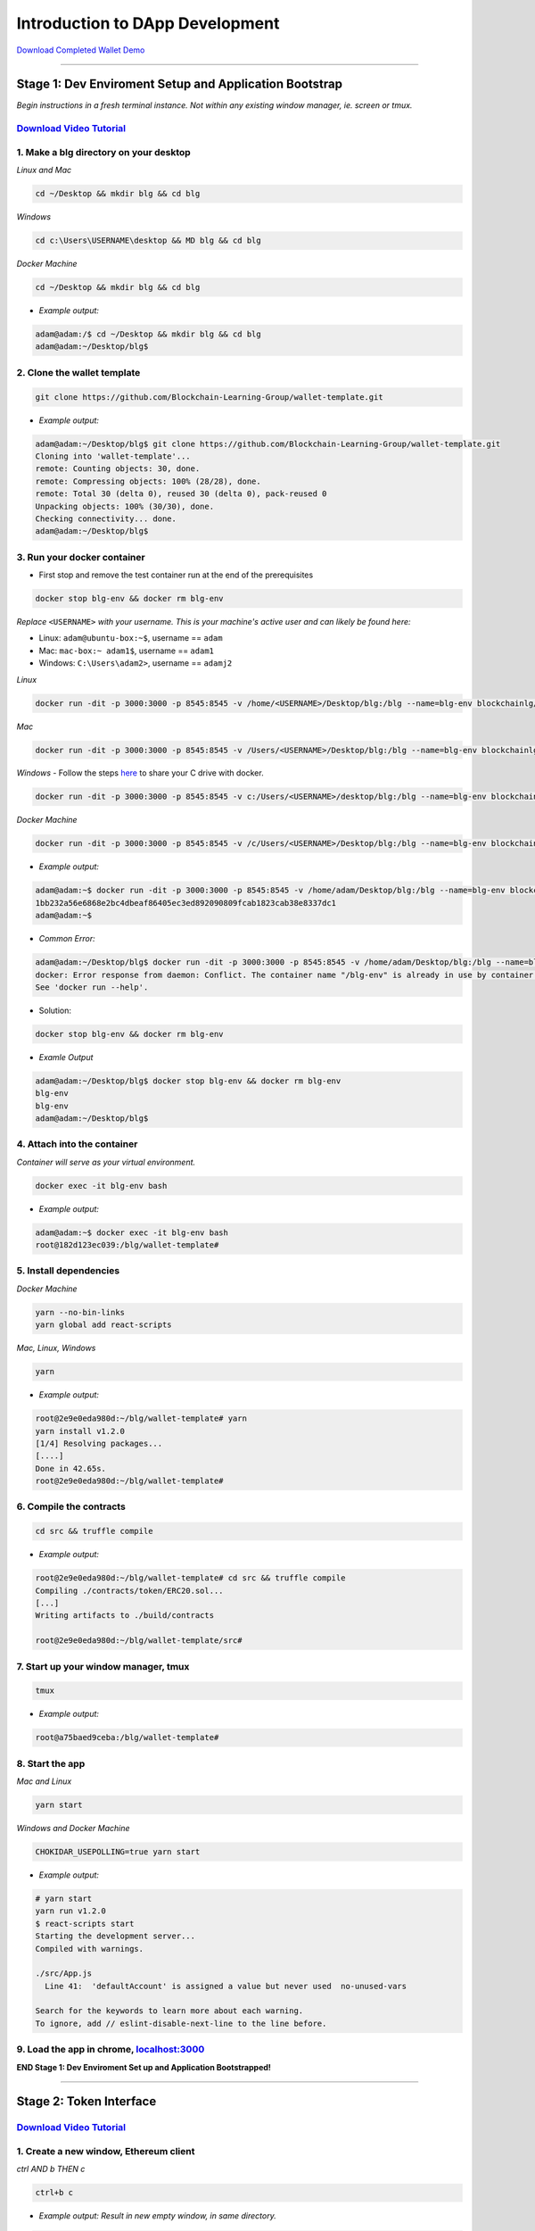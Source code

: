 =======================
Introduction to DApp Development
=======================

`Download Completed Wallet Demo <https://github.com/Blockchain-Learning-Group/dapp-fundamentals/raw/master/course-content/video-tutorials/wallet.mp4>`_

----

Stage 1: Dev Enviroment Setup and Application Bootstrap
=======================================================
*Begin instructions in a fresh terminal instance.  Not within any existing window manager, ie. screen or tmux.*

`Download Video Tutorial <https://github.com/Blockchain-Learning-Group/dapp-fundamentals/blob/master/solutions/Wallet/02_video_tutorials/02-stage-1-01.mp4?raw=true>`_
------------------------

1. Make a blg directory on your desktop
---------------------------------------
*Linux and Mac*

.. code-block:: bash

  cd ~/Desktop && mkdir blg && cd blg

*Windows*

.. code-block:: bash

  cd c:\Users\USERNAME\desktop && MD blg && cd blg

*Docker Machine*

.. code-block:: bash

  cd ~/Desktop && mkdir blg && cd blg

- *Example output:*

.. code-block:: bash

  adam@adam:/$ cd ~/Desktop && mkdir blg && cd blg
  adam@adam:~/Desktop/blg$

2. Clone the wallet template
----------------------------

.. code-block:: bash

  git clone https://github.com/Blockchain-Learning-Group/wallet-template.git

- *Example output:*

.. code-block:: console

  adam@adam:~/Desktop/blg$ git clone https://github.com/Blockchain-Learning-Group/wallet-template.git
  Cloning into 'wallet-template'...
  remote: Counting objects: 30, done.
  remote: Compressing objects: 100% (28/28), done.
  remote: Total 30 (delta 0), reused 30 (delta 0), pack-reused 0
  Unpacking objects: 100% (30/30), done.
  Checking connectivity... done.
  adam@adam:~/Desktop/blg$

3. Run your docker container
----------------------------
- First stop and remove the test container run at the end of the prerequisites

.. code-block:: bash

  docker stop blg-env && docker rm blg-env

*Replace* ``<USERNAME>`` *with your username. This is your machine's active user and can likely be found here:*

- Linux: ``adam@ubuntu-box:~$``, username == ``adam``

- Mac: ``mac-box:~ adam1$``, username == ``adam1``

- Windows: ``C:\Users\adam2>``, username == ``adamj2``

*Linux*

.. code-block:: bash

  docker run -dit -p 3000:3000 -p 8545:8545 -v /home/<USERNAME>/Desktop/blg:/blg --name=blg-env blockchainlg/dapp-dev-env

*Mac*

.. code-block:: bash

  docker run -dit -p 3000:3000 -p 8545:8545 -v /Users/<USERNAME>/Desktop/blg:/blg --name=blg-env blockchainlg/dapp-dev-env

*Windows*
- Follow the steps `here <https://rominirani.com/docker-on-windows-mounting-host-directories-d96f3f056a2c>`_ to share your C drive with docker.

.. code-block:: bash

  docker run -dit -p 3000:3000 -p 8545:8545 -v c:/Users/<USERNAME>/desktop/blg:/blg --name=blg-env blockchainlg/dapp-dev-env

*Docker Machine*

.. code-block:: bash

  docker run -dit -p 3000:3000 -p 8545:8545 -v /c/Users/<USERNAME>/Desktop/blg:/blg --name=blg-env blockchainlg/dapp-dev-env

- *Example output:*

.. code-block:: console

  adam@adam:~$ docker run -dit -p 3000:3000 -p 8545:8545 -v /home/adam/Desktop/blg:/blg --name=blg-env blockchainlg/dapp-dev-env
  1bb232a56e6868e2bc4dbeaf86405ec3ed892090809fcab1823cab38e8337dc1
  adam@adam:~$

- *Common Error:*

.. code-block:: console

  adam@adam:~/Desktop/blg$ docker run -dit -p 3000:3000 -p 8545:8545 -v /home/adam/Desktop/blg:/blg --name=blg-env blockchainlg/dapp-dev-env
  docker: Error response from daemon: Conflict. The container name "/blg-env" is already in use by container "9c52f3787e28c64b197e22ec509fb2a73cd5066543ec6345956e11b6e69ba41c". You have to remove (or rename) that container to be able to reuse that name.
  See 'docker run --help'.

- Solution:

.. code-block:: bash

  docker stop blg-env && docker rm blg-env

- *Examle Output*

.. code-block:: console

  adam@adam:~/Desktop/blg$ docker stop blg-env && docker rm blg-env
  blg-env
  blg-env
  adam@adam:~/Desktop/blg$

4. Attach into the container
----------------------------

*Container will serve as your virtual environment.*

.. code-block:: bash

  docker exec -it blg-env bash

- *Example output:*

.. code-block:: console

  adam@adam:~$ docker exec -it blg-env bash
  root@182d123ec039:/blg/wallet-template#

5. Install dependencies
-----------------------

*Docker Machine*

.. code-block:: bash

  yarn --no-bin-links
  yarn global add react-scripts


*Mac, Linux, Windows*

.. code-block:: bash

  yarn

- *Example output:*

.. code-block:: console

  root@2e9e0eda980d:~/blg/wallet-template# yarn
  yarn install v1.2.0
  [1/4] Resolving packages...
  [....]
  Done in 42.65s.
  root@2e9e0eda980d:~/blg/wallet-template#

6. Compile the contracts
------------------------

.. code-block:: bash

  cd src && truffle compile

- *Example output:*

.. code-block:: console

  root@2e9e0eda980d:~/blg/wallet-template# cd src && truffle compile
  Compiling ./contracts/token/ERC20.sol...
  [...]
  Writing artifacts to ./build/contracts

  root@2e9e0eda980d:~/blg/wallet-template/src#

7. Start up your window manager, tmux
-------------------------------------

.. code-block:: bash

  tmux

- *Example output:*

.. code-block:: bash

  root@a75baed9ceba:/blg/wallet-template#

8. Start the app
----------------

*Mac and Linux*

.. code-block:: bash

  yarn start

*Windows and Docker Machine*

.. code-block:: bash

  CHOKIDAR_USEPOLLING=true yarn start

- *Example output:*

.. code-block:: console

  # yarn start
  yarn run v1.2.0
  $ react-scripts start
  Starting the development server...
  Compiled with warnings.

  ./src/App.js
    Line 41:  'defaultAccount' is assigned a value but never used  no-unused-vars

  Search for the keywords to learn more about each warning.
  To ignore, add // eslint-disable-next-line to the line before.

9. Load the app in chrome, `localhost:3000 <http://localhost:3000/>`_
-------------------------------------------------------------------

.. image:: https://raw.githubusercontent.com/Blockchain-Learning-Group/dapp-fundamentals/master/solutions/Wallet/02-stage-1.png
   :target: index.html

**END Stage 1: Dev Enviroment Set up and Application Bootstrapped!**

----

Stage 2: Token Interface
==============================

`Download Video Tutorial <https://github.com/Blockchain-Learning-Group/dapp-fundamentals/blob/master/solutions/Wallet/02_video_tutorials/02-stage-2-01.mp4?raw=true>`_
------------------------

1. Create a new window, Ethereum client
---------------------------------------

*ctrl AND b THEN c*

.. code-block:: bash

  ctrl+b c

- *Example output: Result in new empty window, in same directory.*

.. code-block:: console

  #

2. Start up your Ethereum client, testrpc
-----------------------------------------

.. code-block:: bash

  testrpc

- *Example output:*
.. code-block:: console

  # testrpc
  EthereumJS TestRPC v4.1.3 (ganache-core: 1.1.3)
  [...]
  Listening on localhost:8545

3. Create a new window, Truffle
-------------------------------
*ctrl AND b THEN c*

.. code-block:: bash

  ctrl+b c

- *Example output: Result in new empty window, in same directory.*

.. code-block:: console

  #

4. Test Your Token contract
---------------------------
*contracts/Token.sol has been provided or do update it with the Token that was completed at the end of Day 1.*
*Also one test file has been provided to confirm the mint method was implemented correctly.*

.. code-block:: bash

  truffle test

- *Example output:*

.. code-block:: console

  # truffle test
  Using network 'development'.
    Contract: Token.mint()
      � should mint new tokens and allocate to user. (416ms)
      � should return false and LogErrorString when not from owner. (379ms)
      � should return false and LogErrorString when minting a value of 0. (318ms)
    3 passing (1s)
  #

5. Refresh your chrome browser and open up the developer console
----------------------------------------------------------------
``right click => inspect``

.. note::
  Error should be present: ``Token has not been deployed to the detected network.``

6. Deploy your Token
--------------------

.. code-block:: bash

  truffle migrate

- *Example output:*

.. code-block:: console

  # truffle migrate
  Using network 'development'.

  Running migration: 1_initial_migration.js
    Deploying Migrations...
    ... 0x26ff3f480502a228f34363e938289c3164edf8bc49c75f5d6d9623a05da92dbf
    Migrations: 0x3e47fad1423cbf6bd97fee18ae2de546b0e9188a
  Saving successful migration to network...
    ... 0x19a7a819df452847f34815e2573765be8c26bac43b1c10d3b7528e6d952ac02c
  Saving artifacts...
  Running migration: 2_deploy_contracts.js
    Deploying Token...
    ... 0x4a69e7840d0f96067964fb515ffea1a04a98fc5759849d3308584af4770c8f7b
    Token: 0xd58c6b5e848d70fd94693a370045968c0bc762a7
  Saving successful migration to network...
    ... 0xd1e9bef5f19bb37daa200d7e563f4fa438da60dbc349f408d1982f8626b3c202
  Saving artifacts...
  #

7. Refresh chrome, server may already have done so.
---------------------------------------------------
*View in the developer console the token instance is now present*

- *Example output:*

.. code-block:: bash

  Contract {_eth: Eth, transactionHash: null, address: "0xd58c6b5e848d70fd94693a370045968c0bc762a7", abi: Array[20]}

.. image:: https://raw.githubusercontent.com/Blockchain-Learning-Group/dapp-fundamentals/master/solutions/Wallet/02-stage-2.png
  :target: index.html

**END Stage 2: Token Interface**

----

Stage 3: Token Interaction - GET
================================

**Time to start coding!**

`Download Video Tutorial <https://github.com/Blockchain-Learning-Group/dapp-fundamentals/blob/master/solutions/Wallet/02_video_tutorials/02-stage-3-01.mp4?raw=true>`_
------------------------

1. Open up the repo ``~/Desktop/blg/wallet-template`` in a text editor of your choice
---------------------------------------------------------------------------------

2. Set the default account's ether balance, `wallet-template/src/App.js#L55 <https://github.com/Blockchain-Learning-Group/wallet-eod2/blob/6095b3cad3b3aff0628c17f52cba15c8f2171ece/src/App.js#L55>`_
---------------------------------------------------------------------------

.. code-block:: javascript

  this.web3.eth.getBalance(defaultAccount, (err, ethBalance) => {
    this.setState({ ethBalance })
  })

3. Set the default account's token balance, `wallet-template/src/App.js#L74 <https://github.com/Blockchain-Learning-Group/wallet-eod2/blob/274116cb3b1d335282b3b9058067b34d758605e5/src/App.js#L74`_
---------------------------------------------------------------------------

.. code-block:: javascript

  token.balanceOf(defaultAccount, (err, tokenBalance) => {
    this.setState({ tokenBalance })
  })

4. Set the token's symbol, `wallet-template/src/App.js#L81 <https://github.com/Blockchain-Learning-Group/wallet-eod2/blob/274116cb3b1d335282b3b9058067b34d758605e5/src/App.js#L81`_
----------------------------------------------------------

.. code-block:: javascript

  token.symbol((err, tokenSymbol) => {
    this.setState({ tokenSymbol })
  })

5. Set the token's decimal places, `wallet-template/src/App.js#L88 <https://github.com/Blockchain-Learning-Group/wallet-eod2/blob/274116cb3b1d335282b3b9058067b34d758605e5/src/App.js#L88)`_
------------------------------------------------------------------

.. code-block:: javascript

  token.decimals((err, tokenDecimals) => {
    this.setState({ tokenDecimals })
  })

6. View the default account balances and token information in your browser!
---------------------------------------------------------------------------

.. image:: https://raw.githubusercontent.com/Blockchain-Learning-Group/dapp-fundamentals/master/solutions/Wallet/02-stage-3.png
  :target: index.html

**END Stage 3: Token Interaction - GET**

----

Stage 4: Token Interaction - Mint Tokens
==============================

`Download Video Tutorial <https://github.com/Blockchain-Learning-Group/dapp-fundamentals/blob/master/solutions/Wallet/02_video_tutorials/02-stage-4-01.mp4?raw=true>`_
------------------------

1. Add a method to mint tokens, sending a transaction to the token contract. `wallet-template/src/App.js#L155 <https://github.com/Blockchain-Learning-Group/wallet-eod2/blob/734732d713514efcdb125e27d1cb3409757c1a93/src/App.js#L170)`_
---------------------------------------------------------------------------

.. code-block:: javascript

  this.state.token.mint(
    user,
    amount*10**this.state.tokenDecimals, // Convert to correct decimal places
    { from: this.web3.eth.accounts[this.state.defaultAccount] },
    (err, res) => {
      if (err) console.error(err)
      else console.log(res)
    }
  )

2. In the GUI mint tokens to available accounts.
------------------------------------------------

.. note::
  Note transaction hash in develop console
  Note the transaction is sent from the current default account and only the contract owner, account 0, has permission to do so.
  *Example trasnaction hash:* ``0x4b396191e87c31a02e80160cb6a2661da6086c073f6e91e9bd1f796e29b0c983``

3. Refresh chrome and view the account's balance of shiny new tokens!
---------------------------------------------------------------------

.. image:: https://raw.githubusercontent.com/Blockchain-Learning-Group/dapp-fundamentals/master/solutions/Wallet/02-stage-4.png
  :target: index.html

.. image::  <https://raw.githubusercontent.com/Blockchain-Learning-Group/dapp-fundamentals/master/solutions/Wallet/02-stage-4-2.png
  :target: index.html

**END Stage 4: Token Interaction - Mint Tokens**

----

Stage 5: Events
==============================

`Download Video Tutorial <https://github.com/Blockchain-Learning-Group/dapp-fundamentals/blob/master/solutions/Wallet/02_video_tutorials/02-stage-5-01.mp4?raw=true>`_
------------------------

1. Add an event to listen for when tokens are minted, `wallet-template/src/App.js#L131 <https://github.com/Blockchain-Learning-Group/wallet-eod2/blob/734732d713514efcdb125e27d1cb3409757c1a93/src/App.js#L135)`_
--------------------------------------------------------------------------------------

.. code-block:: javascript

  this.state.token.LogTokensMinted({ fromBlock: 'latest', toBlock: 'latest' })
  .watch((err, res) => {
    console.log(`Tokens Minted! TxHash: https://kovan.etherscan.io/tx/${res.transactionHash}`)
    this.loadAccountBalances(this.web3.eth.accounts[this.state.defaultAccount])
  })

2. Update the default account's token balance when the event is fired.`wallet-template/src/App.js#L115 <https://github.com/Blockchain-Learning-Group/wallet-eod2/blob/274116cb3b1d335282b3b9058067b34d758605e5/src/App.js#L115`_
-------------------------------------------------------------------------------------------------------

.. code-block:: javascript

  this.state.token.balanceOf(account, (err, tokenBalance) => {
    this.setState({ tokenBalance })
  })

3. Update the default account's ETH balance when the event is fired. `wallet-template/src/App.js#L122 <https://github.com/Blockchain-Learning-Group/wallet-eod2/blob/274116cb3b1d335282b3b9058067b34d758605e5/src/App.js#L122`_
-----------------------------------------------------------------------------------------------------

.. code-block:: javascript

  this.web3.eth.getBalance(account, (err, ethBalance) => {
    this.setState({ ethBalance })
  })


4. Load the contract events, `wallet-template/src/App.js#L95 <https://github.com/Blockchain-Learning-Group/wallet-eod2/blob/274116cb3b1d335282b3b9058067b34d758605e5/src/App.js#L95`_
------------------------------------------------------------

.. code-block:: javascript

  this.loadEventListeners()

5. Add another event listener to watch for errors, `wallet-template/src/App.js#L149 <https://github.com/Blockchain-Learning-Group/wallet-eod2/blob/734732d713514efcdb125e27d1cb3409757c1a93/src/App.js#L153`_
-----------------------------------------------------------------------------------

.. code-block:: javascript

  this.state.token.LogErrorString({ fromBlock: 'latest', toBlock: 'latest' })
  .watch((err, res) => {
    console.error(res.args.errorString)
  })

6. Mint tokens and view the log confirmation in the developer console and token and ETH balance updated!
--------------------------------------------------------------------------------------------------------
- Also mint tokens from an account that is not the owner and view the error message.

.. note::
  Note testrpc known bug where it will re-broadcast the latest event every time a new connection is made.  For example every time the browser refreshes in our case the event log will appear.

.. image:: https://raw.githubusercontent.com/Blockchain-Learning-Group/dapp-fundamentals/master/solutions/Wallet/02-stage-5.png
  :target: index.html

.. image:: https://raw.githubusercontent.com/Blockchain-Learning-Group/dapp-fundamentals/master/solutions/Wallet/02-stage-5-2.png
  :target: index.html

**END Stage 5: Events**

----

Stage 6: Transfer Tokens
========================

**Try this portion on your own!**

`Download Video Tutorial <https://github.com/Blockchain-Learning-Group/dapp-fundamentals/blob/master/solutions/Wallet/02_video_tutorials/02-stage-6-01.mp4?raw=true>`_
------------------------

The required components included:

1. Add the React transfer tokens form component. `Solution <https://github.com/Blockchain-Learning-Group/wallet-eod2/blob/734732d713514efcdb125e27d1cb3409757c1a93/src/App.js#L238>`_
----------------------------------------------------------

2. Complete the transfer method to send the transfer transaction. `Solution <https://github.com/Blockchain-Learning-Group/wallet-eod2/blob/734732d713514efcdb125e27d1cb3409757c1a93/src/App.js#L193>`_
---------------------------------------------------------------------------

3. Add an event listener to watch for token transfers. `Solution <https://github.com/Blockchain-Learning-Group/wallet-eod2/blob/734732d713514efcdb125e27d1cb3409757c1a93/src/App.js#L144>`_
----------------------------------------------------------------

**Finally transfer tokens between accounts and review balances.**

.. image:: https://raw.githubusercontent.com/Blockchain-Learning-Group/dapp-fundamentals/master/solutions/Wallet/02-stage-6.png
  :target: index.html

.. image:: https://raw.githubusercontent.com/Blockchain-Learning-Group/dapp-fundamentals/master/solutions/Wallet/02-stage-6-2.png
  :target: index.html

**END Stage 6: Transfer Tokens**

----

Bonus: Extend Your Wallet
=========================

1. Metamask Integration
-----------------------

- `Download Video Tutorial <https://github.com/Blockchain-Learning-Group/dapp-fundamentals/blob/master/solutions/Wallet/02_video_tutorials/02-bonus-metamask-integration.mp4?raw=true>`_
- Ensure Metamask is installed, unlocked and connected to the local client(localhost:8545).
- Fund your metamask account!

.. code-block:: console

  truffle console
  truffle(development> web3.eth.sendTransaction({ from: web3.eth.accounts[0], to: 'METAMASK_ADDRESS', value: 1e18 })

- Transfer tokens to your metamask account(from within the application).
- Add a conditional to use the Metamask web3 provider if present, `wallet-template/src/App.js#L35 <https://github.com/Blockchain-Learning-Group/exchange-eod3/blob/0779b46516bc5c697c5fb986cad1080b8c8121af/src/App.js#L49>`_

.. code-block:: javascript

  if (window.web3)
      this.web3 = new Web3(window.web3.currentProvider)
  else

- Refresh the browser and connect to your Metamask account. View your Metamask account now available within the application.

2. Interact with your token that was deployed to Kovan
------------------------------------------------------

3. Interact with another participant's token on Kovan
-----------------------------------------------------

4. Enable the wallet to support multiple ERC20 tokens
-----------------------------------------------------

Clean up
========

`Download Video Tutorial <https://github.com/Blockchain-Learning-Group/dapp-fundamentals/blob/master/solutions/Wallet/02_video_tutorials/02-stage-cleanup-01.mp4?raw=true>`_
------------------------

1. Detach from your tmux session
---
*ctrl AND b THEN d*

.. code-block:: bash

  ctrl+b d

2. Detach from the container
----------------------------

.. code-block:: bash

  ctrl+d

3. Stop the container
---------------------

.. code-block:: bash

  docker stop blg-env

- *Example output:*

.. code-block:: console

  adam@adam:~/$ docker stop blg-env
  blg-env
  adam@adam:~/$
